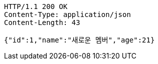 [source,http,options="nowrap"]
----
HTTP/1.1 200 OK
Content-Type: application/json
Content-Length: 43

{"id":1,"name":"새로운 멤버","age":21}
----